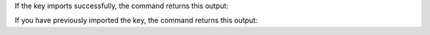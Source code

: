 If the key imports successfully, the command returns this output:

.. code-block:: sh
    :copyable: false

    gpg: key CEED0419D361CB16: public key "Mongosh Release Signing Key <packaging@mongodb.com>" imported
    gpg: Total number processed: 1
    gpg:               imported: 1

If you have previously imported the key, the command returns this
output:

.. code-block:: sh
    :copyable: false

    gpg: key A8130EC3F9F5F923: "Mongosh Release Signing Key <packaging@mongodb.com>" not changed
    gpg: Total number processed: 1
    gpg:              unchanged: 1
